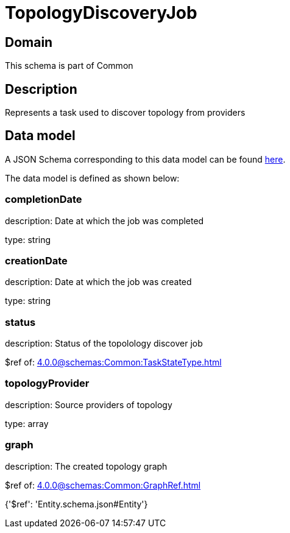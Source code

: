 = TopologyDiscoveryJob

[#domain]
== Domain

This schema is part of Common

[#description]
== Description

Represents a task used to discover topology from providers


[#data_model]
== Data model

A JSON Schema corresponding to this data model can be found https://tmforum.org[here].

The data model is defined as shown below:


=== completionDate
description: Date at which the job was completed

type: string


=== creationDate
description: Date at which the job was created

type: string


=== status
description: Status of the topolology discover job

$ref of: xref:4.0.0@schemas:Common:TaskStateType.adoc[]


=== topologyProvider
description: Source providers of topology

type: array


=== graph
description: The created topology graph

$ref of: xref:4.0.0@schemas:Common:GraphRef.adoc[]


{&#x27;$ref&#x27;: &#x27;Entity.schema.json#Entity&#x27;}